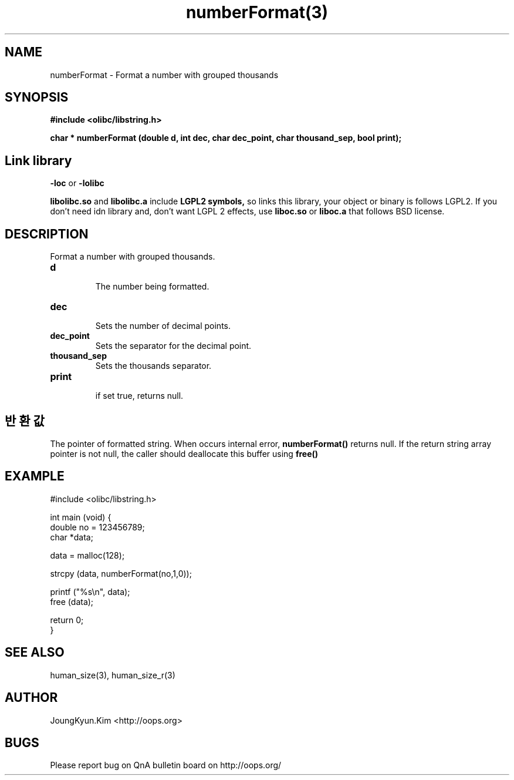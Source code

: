 .TH numberFormat(3) 2011-03-18 "Linux Manpage" "OOPS Library's Manual"
.\" Process with
.\" nroff -man numberFormat.3
.\" 2011-03-18 JoungKyun Kim <htt://oops.org>
.\" $Id$
.SH NAME
numberFormat \- Format a number with grouped thousands

.SH SYNOPSIS
.B #include <olibc/libstring.h>
.sp
.BI "char * numberFormat (double d, int dec, char dec_point, char thousand_sep, bool print);"

.SH "Link library"
.B \-loc
or
.B \-lolibc
.br

.B libolibc.so
and
.B libolibc.a
include
.B "LGPL2 symbols,"
so links this library, your object or binary is follows LGPL2.
If you don't need idn library and, don't want LGPL 2 effects,
use
.B liboc.so
or
.B liboc.a
that follows BSD license.

.SH DESCRIPTION
Format a number with grouped thousands.

.TP
.B d
.br
The number being formatted.

.TP
.B dec
.br
Sets the number of decimal points.

.TP
.B dec_point
.br
Sets the separator for the decimal point.

.TP
.B thousand_sep
.br  
Sets the thousands separator.

.TP
.B print
.br
if set true, returns null.

.SH 반환값
The pointer of formatted string. When occurs internal error,
.BI numberFormat()
returns null. If the return string array pointer is not null,
the caller should deallocate this buffer using
.BI free()

.SH EXAMPLE
.nf
#include <olibc/libstring.h>

int main (void) {
    double no = 123456789;
    char *data;

    data = malloc(128);

    strcpy (data, numberFormat(no,1,0));

    printf ("%s\\n", data);
    free (data);

    return 0;
}
.fi

.SH "SEE ALSO"
human_size(3), human_size_r(3)

.SH AUTHOR
JoungKyun.Kim <http://oops.org>

.SH BUGS
Please report bug on QnA bulletin board on http://oops.org/
